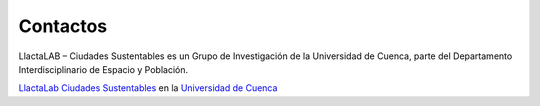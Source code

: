 =================================
Contactos
=================================

LlactaLAB – Ciudades Sustentables es un Grupo de Investigación de la Universidad de Cuenca, parte del Departamento Interdisciplinario de Espacio y Población.

`LlactaLab Ciudades Sustentables <http://llactalab.ucuenca.edu.ec/>`_ en la `Universidad de Cuenca <http://www.ucuenca.edu.ec/>`_